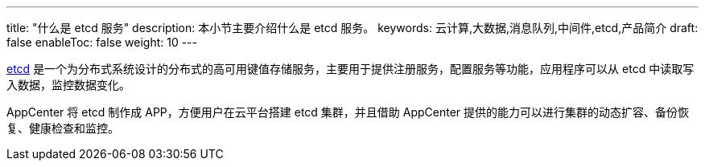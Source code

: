 ---
title: "什么是 etcd 服务"
description: 本小节主要介绍什么是 etcd 服务。
keywords: 云计算,大数据,消息队列,中间件,etcd,产品简介
draft: false
enableToc: false
weight: 10
---

link:https://coreos.com/etcd/[etcd] 是一个为分布式系统设计的分布式的高可用键值存储服务，主要用于提供注册服务，配置服务等功能，应用程序可以从 etcd 中读取写入数据，监控数据变化。

AppCenter 将 etcd 制作成 APP，方便用户在云平台搭建 etcd 集群，并且借助 AppCenter 提供的能力可以进行集群的动态扩容、备份恢复、健康检查和监控。
